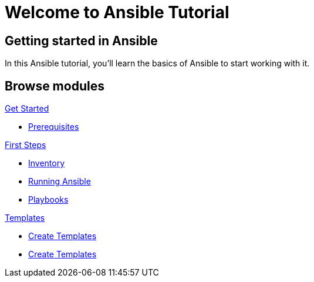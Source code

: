 = Welcome to Ansible Tutorial
:page-layout: home
:!sectids:

[.text-center.strong]
== Getting started in Ansible

In this Ansible tutorial, you'll learn the basics of Ansible to start working with it.

[.tiles.browse]
== Browse modules

[.tile]
.xref:01-setup.adoc[Get Started]
* xref:01-setup.adoc#prerequisite[Prerequisites]

[.tile]
.xref:02-getting-started.adoc[First Steps]
* xref:02-getting-started.adoc#inventory[Inventory]
* xref:02-getting-started.adoc#runningansible[Running Ansible]
* xref:02-getting-started.adoc#playbook[Playbooks]

[.tile]
.xref:03-advanced.adoc[Templates]
* xref:03-advanced.adoc#createtemplates[Create Templates]
* xref:03-advanced.adoc#ansiblevault[Create Templates]